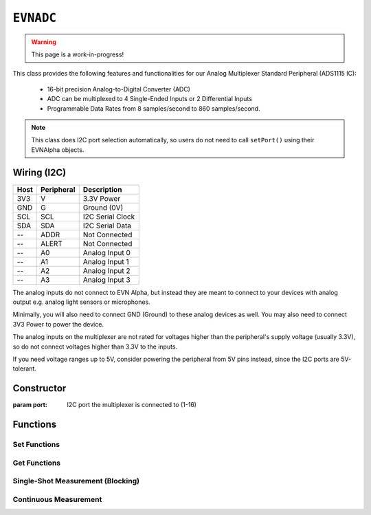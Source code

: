 ``EVNADC``
================

.. warning:: This page is a work-in-progress!

This class provides the following features and functionalities for our Analog Multiplexer Standard Peripheral (ADS1115 IC):

    * 16-bit precision Analog-to-Digital Converter (ADC)
    * ADC can be multiplexed to 4 Single-Ended Inputs or 2 Differential Inputs
    * Programmable Data Rates from 8 samples/second to 860 samples/second.

.. note:: This class does I2C port selection automatically, so users do not need to call ``setPort()`` using their EVNAlpha objects.

Wiring (I2C)
------------

====  ==========  ===========
Host  Peripheral  Description
====  ==========  ===========
3V3   V           3.3V Power
GND   G           Ground (0V)
SCL   SCL         I2C Serial Clock
SDA   SDA         I2C Serial Data
 --   ADDR        Not Connected
 --   ALERT       Not Connected
 --   A0          Analog Input 0
 --   A1          Analog Input 1
 --   A2          Analog Input 2
 --   A3          Analog Input 3
====  ==========  ===========

The analog inputs do not connect to EVN Alpha, but instead they are meant to connect to your devices with analog output e.g. analog light sensors or microphones.

Minimally, you will also need to connect GND (Ground) to these analog devices as well. You may also need to connect 3V3 Power to power the device.

The analog inputs on the multiplexer are not rated for voltages higher than the peripheral's supply voltage (usually 3.3V), so do not connect voltages higher than 3.3V to the inputs.

If you need voltage ranges up to 5V, consider powering the peripheral from 5V pins instead, since the I2C ports are 5V-tolerant.

Constructor
-----------

.. class:: EVNADC(uint8_t port)

    :param port: I2C port the multiplexer is connected to (1-16)

Functions
---------
.. function:: bool begin()

    Initializes analog multiplexer. Call this function before using the other functions.

    :returns: Boolean indicating whether the multiplexer was successfully initialized. If ``false`` is returned, all other functions will return 0.

Set Functions
"""""""""""""""

.. function:: void setDataRate(data_rate data_rate)

.. function:: void setRange(range range)

Get Functions
"""""""""""""""

.. function:: data_rate getDataRate()
    
.. function:: range getRange()

Single-Shot Measurement (Blocking)
""""""""""""""""""""""""""""""""""

.. function:: float read(uint8_t pin)

    Reads analog voltage on an input channel using 

    This function is blocking because it requests the ADC to start a measurement, waits for the ADC to measure before collecting the reading.

    However, this may be fast enough depending on your use case. 

.. function:: bool ready()


.. function:: bool request(uint8_t pin)


.. function:: float receive(bool blocking = true)


Continuous Measurement
"""""""""""""""""""""""

.. function:: void startContinuous(uint8_t pin)
.. function:: bool readyContinuous()
.. function:: float readContinuous()
